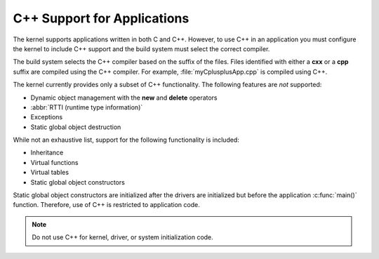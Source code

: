 .. _cxx_support_v2:

C++ Support for Applications
############################

The kernel supports applications written in both C and C++. However, to
use C++ in an application you must configure the kernel to include C++
support and the build system must select the correct compiler.

The build system selects the C++ compiler based on the suffix of the files.
Files identified with either a **cxx** or a **cpp** suffix are compiled using
the C++ compiler. For example, :file:`myCplusplusApp.cpp` is compiled using C++.

The kernel currently provides only a subset of C++ functionality. The
following features are *not* supported:

* Dynamic object management with the **new** and **delete** operators
* :abbr:`RTTI (runtime type information)`
* Exceptions
* Static global object destruction

While not an exhaustive list, support for the following functionality is
included:

* Inheritance
* Virtual functions
* Virtual tables
* Static global object constructors

Static global object constructors are initialized after the drivers are
initialized but before the application :c:func:`main()` function. Therefore,
use of C++ is restricted to application code.

.. note::
    Do not use C++ for kernel, driver, or system initialization code.
